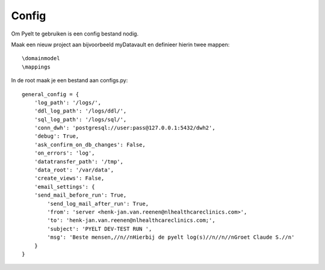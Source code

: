 Config
======

Om Pyelt te gebruiken is een config bestand nodig.

Maak een nieuw project aan bijvoorbeeld myDatavault en definieer hierin twee mappen::

 \domainmodel
 \mappings

In de root maak je een bestand aan configs.py::


    general_config = {
        'log_path': '/logs/',
        'ddl_log_path': '/logs/ddl/',
        'sql_log_path': '/logs/sql/',
        'conn_dwh': 'postgresql://user:pass@127.0.0.1:5432/dwh2',
        'debug': True,
        'ask_confirm_on_db_changes': False,
        'on_errors': 'log',
        'datatransfer_path': '/tmp',
        'data_root': '/var/data',
        'create_views': False,
        'email_settings': {
        'send_mail_before_run': True,
            'send_log_mail_after_run': True,
            'from': 'server <henk-jan.van.reenen@nlhealthcareclinics.com>',
            'to': 'henk-jan.van.reenen@nlhealthcareclinics.com;',
            'subject': 'PYELT DEV-TEST RUN ',
            'msg': 'Beste mensen,//n//nHierbij de pyelt log(s)//n//n//nGroet Claude S.//n'
        }
    }

